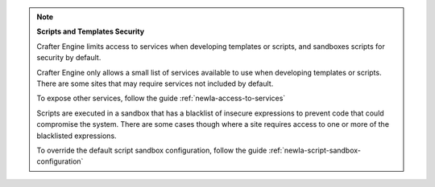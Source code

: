 
.. note::

   **Scripts and Templates Security**


   Crafter Engine limits access to services when developing templates or scripts, and sandboxes scripts for security by default.

   Crafter Engine only allows a small list of services available to use when developing templates or scripts.
   There are some sites that may require services not included by default.

   To expose other services, follow the guide :ref:`newIa-access-to-services`

   Scripts are executed in a sandbox that has a blacklist of insecure expressions
   to prevent code that could compromise the system.
   There are some cases though where a site requires access to one or more of
   the blacklisted expressions.

   To override the default script sandbox configuration, follow the guide :ref:`newIa-script-sandbox-configuration`

